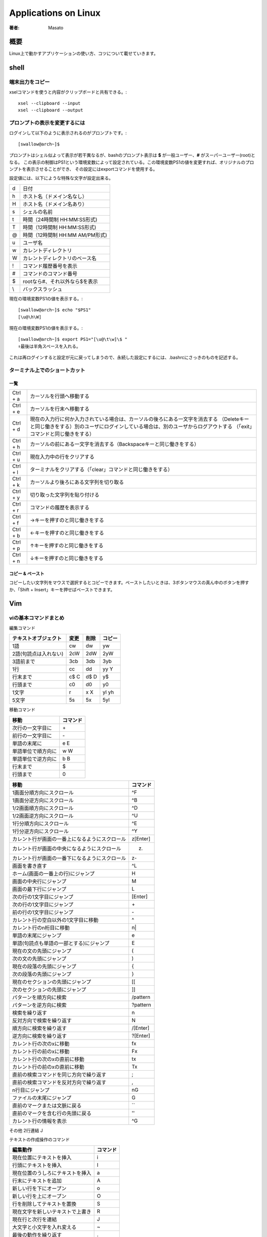 ====================================
Applications on Linux
====================================

:著者: Masato

概要
====================================
Linux上で動かすアプリケーションの使い方、コツについて載せていきます。

shell
====================================

端末出力をコピー
------------------------------------
xselコマンドを使うと内容がクリップボードと共有できる。::

    xsel --clipboard --input
    xsel --clipboard --output

プロンプトの表示を変更するには
------------------------------------
ログインして以下のように表示されるのがプロンプトです。::

    [swallow@arch~]$

プロンプトはシェル似よって表示が若干異なるが、bashのプロンプト表示は **$** が一般ユーザー、**#** がスーパーユーザー(root)となる。
この表示の制御はPS1という環境変数によって設定されている。この環境変数PS1の値を変更すれば、オリジナルのプロンプトを表示させることができ、
その設定にはexportコマンドを使用する。

設定値には、以下にような特殊な文字が設定出来る。

======= ============================
\d      日付
\h      ホスト名（ドメイン名なし）
\H      ホスト名（ドメイン名あり）
\s      シェルの名前
\t      時間（24時間制 HH:MM:SS形式)
\T      時間（12時間制 HH:MM:SS形式)
\@      時間（12時間制 HH:MM AM/PM形式)
\u      ユーザ名
\w      カレントディレクトリ
\W      カレントディレクトリのベース名
\!      コマンド履歴番号を表示
\#      コマンドのコマンド番号
\$      rootなら#、それ以外なら$を表示
\\      バックスラッシュ
======= ============================

現在の環境変数PS1の値を表示する。::

    [swallow@arch~]$ echo "$PS1"
    [\u@\h\W]

現在の環境変数PS1の値を表示する。::

    [swallow@arch~]$ export PS1="[\u@\t\w]\$ "
    ↑最後は半角スペースを入れる。

これは再ログインすると設定が元に戻ってしまうので、永続した設定にするには、.bashrcにさっきのものを記述する。

ターミナル上でのショートカット
------------------------------------

一覧
^^^^^^^^^^^^^^^^^^^^^^^^^^^^^^^^^^^^

=========   ===================================================================================================================================================================================================================
Ctrl + a    カーソルを行頭へ移動する
Ctrl + e    カーソルを行末へ移動する
Ctrl + d    現在の入力行に何か入力されている場合は、カーソルの後ろにある一文字を消去する （Deleteキーと同じ働きをする）別のユーザにログインしている場合は、別のユーザからログアウトする （「exit」コマンドと同じ働きをする）
Ctrl + h    カーソルの前にある一文字を消去する（Backspaceキーと同じ働きをする）
Ctrl + u    現在入力中の行をクリアする
Ctrl + l    ターミナルをクリアする（「clear」コマンドと同じ働きをする）
Ctrl + k    カーソルより後ろにある文字列を切り取る
Ctrl + y    切り取った文字列を貼り付ける
Ctrl + r    コマンドの履歴を表示する
Ctrl + f    →キーを押すのと同じ働きをする
Ctrl + b    ←キーを押すのと同じ働きをする
Ctrl + p    ↑キーを押すのと同じ働きをする
Ctrl + n    ↓キーを押すのと同じ働きをする 
=========   ===================================================================================================================================================================================================================

コピー & ペースト
^^^^^^^^^^^^^^^^^^^^^^^^^^^^^^^^^^^^
コピーしたい文字列をマウスで選択するとコピーできます。ペーストしたいときは、3ボタンマウスの真ん中のボタンを押すか、「Shift + Insert」キーを押せばペーストできます。


Vim
====================================

viの基本コマンドまとめ
------------------------------------
編集コマンド

=====================   ======== ========= ==========
テキストオブジェクト      変更    削除      コピー
=====================   ======== ========= ==========
1語                     cw       dw         yw     
2語(句読点は入れない)   2cW      2dW        2yW
3語前まで               3cb      3db        3yb
1行                     cc       dd         yy Y
行末まで                c$ C     d$ D       y$
行頭まで                c0       d0         y0
1文字                   r        x X        yl yh
5文字                   5s       5x         5yl
=====================   ======== ========= ==========

移動コマンド

====================== ================
 移動                    コマンド
====================== ================
 次行の一文字目に         \+
 前行の一文字目に         \-
 単語の末尾に             e E
 単語単位で順方向に       w W
 単語単位で逆方向に       b B
 行末まで                 $    
 行頭まで                 0
====================== ================

================================================  =================
移動                                                コマンド
================================================  =================
1画面分順方向にスクロール                           ^F
1画面分逆方向にスクロール                           ^B
1/2画面順方向にスクロール                           ^D
1/2画面逆方向にスクロール                           ^U
1行分順方向にスクロール                             ^E
1行分逆方向にスクロール                             ^Y
カレント行が画面の一番上になるようにスクロール      z[Enter]
カレント行が画面の中央になるようにスクロール        z.
カレント行が画面の一番下になるようにスクロール      z-
画面を書き直す                                      ^L
ホーム(画面の一番上の行)にジャンプ                  H
画面の中央行にジャンプ                              M
画面の最下行にジャンプ                              L
次の行の1文字目にジャンプ                           [Enter]
次の行の1文字目にジャンプ                           \+
前の行の1文字目にジャンプ                           \-
カレント行の空白以外の1文字目に移動                 ^
カレント行のn桁目に移動                             n|
単語の末尾にジャンプ                                e
単語(句読点も単語の一部とする)にジャンプ            E
現在の文の先頭にジャンプ                            (
次の文の先頭にジャンプ                              )
現在の段落の先頭にジャンプ                          {
次の段落の先頭にジャンプ                            }
現在のセクションの先頭にジャンプ                    [[
次のセクションの先頭にジャンプ                      ]]
パターンを順方向に検索                              /pattern
パターンを逆方向に検索                              ?pattern
検索を繰り返す                                      n
反対方向で検索を繰り返す                            N
順方向に検索を繰り返す                              /[Enter]
逆方向に検索を繰り返す                              ?[Enter]
カレント行の次のxに移動                             fx
カレント行の前のxに移動                             Fx
カレント行の次のxの直前に移動                       tx
カレント行の前のxの直前に移動                       Tx
直前の検索コマンドを同じ方向で繰り返す              ;
直前の検索コマンドを反対方向で繰り返す              ,
n行目にジャンプ                                     nG
ファイルの末尾にジャンプ                            G
直前のマークまたは文脈に戻る                        ``
直前のマークを含む行の先頭に戻る                    ''
カレント行の情報を表示                              ^G
================================================  =================

その他
2行連結         J

テキストの作成操作のコマンド

====================================== ==========
編集動作                                コマンド
====================================== ==========
現在位置にテキストを挿入                i
行頭にテキストを挿入                    I
現在位置のうしろにテキストを挿入        a
行末にテキストを追加                    A  
新しい行を下にオープン                  o
新しい行を上にオープン                  O
行を削除してテキストを置換              S
現在文字を新しいテキストで上書き        R
現在行と次行を連結                      J
大文字と小文字を入れ変える              ~
最後の動作を繰り返す                    .
最後の変更を取り消す                    u
行を最初の状態に復元する                U
====================================== ==========

いろいろな編集例

========== ============ =========== ===============
変更        削除        コピー      カーソル位置から
========== ============ =========== ===============
cH          dH          yH          画面の最上行まで
cL          dL          yL          画面の最下行まで
c+          d+          y+          次の行まで
c5|         d5|         y5|         カレント行の5桁目まで
2c)         2d)         2y)         2つあとの文まで
c{          d{          y{          前の段落まで
c/pattern   d/pattern   y/pattern   patternまで
cn          dn          yn          次のpatternまで
cG          dG          yG          ファイルの終わりまで
c13G        d13G        y13G        13行めまで
========== ============ =========== ===============

特定の位置からファイルを編集するには以下のとおりである ::

    $ vim +n file           n行目の位置でfileをオープン
    $ vim + file            最終行の位置でfileをオープン
    $ vim +/pattern file    最初にpatternが見つかった位置でfileをオープン
    $ vim +/"you make" file もし2語以上になるのであれば、囲む

読み出し専用モードで開く ::

    $ vim -R file

バッファの復旧 ::

    $ ex -r
    または
    $ vim -r 

バッファの利用
^^^^^^^^^^^^^^^^^^^^^^^^^^^^^^^^^^^^
削除した内容は最後の9つまでバッファに保存される。例えば、最後から2番目の削除内容を復元したい場合、 ::

    "2p

とすると、バッファ2の内容がカーソルの後に挿入される。自分が復元したい削除内容がどのバッファに入っているのかわからない場合でも"npを何度もタイプする必要はない。
pのあとに、uと繰り返しコマンド.をタイプすれば、バッファ番号が自動的に繰り上がるからである。よって、次の様に番号付きバッファを順に確認していける。 ::

    "1pu.u.u   ....

こうするとバッファ内容が一つづつ順番にファイルに復元される。つまり、毎回uを押すたびに復元されたテキストが取り除かれ、.を押したときにその次のバッファ内容がファイルに復元される。

名前付きでバッファに保存することができる。名前付きバッファは26(a~z)個あり、名前付きバッファにヤンクするにはヤンクコマンドの前にダブルクォート“とヤンク先のバッファ名の文字をつければいい。 ::

    "dyy        カレント行をバッファdにヤンク
    "a7yy       7行をバッファaにヤンク

名前付きバッファにテキストをロードして別の場所に移動したら、次の用にpかPを使ってテキストを復元する。 ::

    "dP         バッファdの内容をカーソルの前に挿入
    "ap         バッファaの内容をカーソル後に挿入

テキストを削除して、名前付きバッファに記憶する作業も上記とほとんど同じ感じである。 ::

    "a5dd       5行削除してバッファaに入れる

バッファ名を大文字で指定すると、ヤンクしたり削除したテキストがそのバッファの現在の内容の末尾に追加される。 ::

    "zd)        カーソル位置から現在の文の末尾まで削除して、バッファzに保存
    2)          2つあとの文にジャンプ
    "Zy)        その次の文をバッファzに追加

位置のマーク
^^^^^^^^^^^^^^^^^^^^^^^^^^^^^^^^^^^^
viのセッション中には、ファイル中に見えないしおりをはさめる。コマンドモードで以下のものを実行する。

========== ==========================================================
コマンド    意味
========== ==========================================================
mx            現在の位置にxというマークをつける
'x            シングルクォートxでマークした行の1行めにカーソルを移動
`x            バッククォートxでマークしていた文字にカーソルを移動
``            移動して直前のマークまたは文脈の位置に戻る
''            著事前のマークまたは文脈のある行の先頭に戻る
========== ==========================================================

exコマンド
^^^^^^^^^^^^^^^^^^^^^^^^^^^^^^^^^^^^

========= ===== ================
delete      d   行の削除
move        m   行移動
copy        co  行のコピー
copy        t   行のコピー(同じ)
========= ===== ================

使い方を以下に示す。 ::
    
    :3,18d              3~18行目を削除
    :160,224m23         160~224行目を23行目の後に移動
    :23,29co100         23~29行目を100行目の後にコピー

行に関する情報が知りたい場合、 ::

    :=                  行の総数を表示
    :.=                 カレント行の行番号を表示
    :/pattern/=         patternにマッチする最初の行の番号を表示

ドット.はカレント行、$はファイルの最終行をそれぞれ表す。また、%はファイルの全ての行という意味で、1,$という組み合わせと同じである。 ::

    :.,$d               カレント行からファイルの最終行まで削除
    :20,.m$             20行目からカレント行までをファイルの最後に移動
    :%d                 ファイル中のすべての行を削除
    :%t$                全ての行をコピーして、ファイルの終わりに追加

+,-により、カレント行相対アドレスも指定できる。 ::

    :.,.+20d            カレント行から次の20行まで削除
    :226,$m.-2          226行目からファイルの終わりまでを、カレント行の2行前に移動
    :.,+20#             カレント行から20行先の行までの行番号を表示

検索パターンについて示す。 ::

    :/pattern/d                 次にpatternが出現する行を削除
    :/pattern/+d                次にpatternが出現する行の下の行を削除
    :/pattern1/,/pattern2/d     pattern1を含む最初の行からpattern2を含む最初の行までを削除
    :.,/pattern3/m23            カレント行からpatternを含む最初の行までのテキストを削除して、23行目の後ろに挿入する。

書き込みと読み込み ::

    :230,$w newfile             230行からファイルまでをnewfileにセーブ
    :1,10w newfile              1から10行めまでをファイルにセーブ
    :340,$w >> newfile          リダイレクトで追加でファイルに書き込み
    :read filename              別のファイルの読み込み :r で短縮系
    :r /home/tim/data           カレント行に読み込み
    :185r /home/tim/data        185行目あとに読み込み
    :/pattern/r /home/data      読み込んだファイルを現在のファイルのpatternを含む行の後に入れる。
    :wq                         ファイルを書き込んで終了する。ファイルが変更されなかった時でも無条件に書き込みが実行される。
    :x                          ファイルを書き込んで終了する。ファイルが変更された場合のみ書き込みが実行される。

:x,:wqの違いはソースコードを変更してmakeを使用するときに重要になる。makeはファイルの修正日時に基づいて動作するためである。

一括置換
^^^^^^^^^^^^^^^^^^^^^^^^^^^^^^^^^^^^
置換コマンドの構文は次のとおりである。 ::
    
    :s/old/new

この構文は、カレント行で最初に出現するoldというパターンをnewに置きかえる。スラッシュはコマンドの各部分を区切る印である。また、 ::

    :s/old/new/g

これは、最初に出現するパターンだけでなく、全てのoldをnewに変更する。例えば、 ::

    :50,100s/old/new/g          50~100行目に出現する全てのoldをnewnに変更する。
    :1,$s/old/new/g             ファイル全体で全てのoldをnewに変更する。
    :%s/old/new/g               上と同じ。
    :1,30s/his/the/gc           c(確認)をつけることで、確認しながら置換出来る。

確認をしながらやる場合は、置換したいときはyとエンターが必要である。変更したくなければ、エンターのみ押せば変更されず、次の候補にいく。

文脈依存置換
^^^^^^^^^^^^^^^^^^^^^^^^^^^^^^^^^^^^
一番簡単な一括置換は、1語を別の語に置き換える作業である。例えば、 ::

    :%s/editer/editor/g

これでファイル内のすべてのediterがeditorに置換される。文脈依存置換はパターンにより複雑な置換を行うことが出来る。 ::

    :g/pattern/s/old/new/g

先頭のgは、ファイルのすべての行をコマンドの対象にするという意味である。patternは置換を実行したい行を示す。
exは、patternを含んだ行に出現するoldをnewに指定した文字列に置換する。(s)
例えば、SGMLの擬似命令<keycap>を含む行に出現するEscだけをESCに変えるには、次のコマンドを実行すればいい。 ::

    :g/<keycap>/s/Esc/ESC/g

　なお、行を見つけるのに使用するパターンと変更するパターンが同じ場合には、2度指定する必要はない。次のコマンドは ::

    :g/string/s//new/g

stringを含んだ行を見つけて、そのstringをnewに変えるという意味になる。従って、次のコマンドは結果が同じになる。 ::

    :g/editer//editor/g
    :%s/editer/editor/g

パターンマッチング
^^^^^^^^^^^^^^^^^^^^^^^^^^^^^^^^^^^^
vimでは正規表現による処理も可能である。正規表現は、exコマンドの:gや:sだけでなく、vimコマンドの/と?にも使うことが出来る。

========== ===========================================================================================================
pattern     意味
========== ===========================================================================================================
.           改行を除く任意の1文字にマッチする。空白も文字として扱われる点に注意。
            例えば、p.pなら、pep, pip, pcpなどの文字列にマッチ

\*          これの直前にある1文字の0個以上の並びにマッチ。
            例えばbugs*は、bugs(sが1個), bug(sが0個)にマッチする。
            *の前の文字は正規表現で指定された文字でも良い。例えば、.は任意の文字にを表すので、
            .*は「任意の文字の0個以上の並びにマッチする。」
            具体例を上げると、:s/End.*/End/はEndのあとにあるすべての文字を乗り除くコマンドになる。

^           正規表現の先頭でこれが使われた場合に、これの直後にある正規表現が行の先頭に出現しなければならないという
            意味を表す。例えば、^Partは行の先頭にあるPartにマッチし、^...ならば、行の先頭にある3文字を表す。
            正規表現の先頭に指定されていなければ、^は文字通りの意味になる。

$           正規表現の最後でこれが使われた場合には、これの直前にある正規表現が行の最後に出現しなkればならないことを
            意味する。例えば、here:$は、行末に出現するhere:のみにマッチする。正規表現の最後に指定されていなければ、
            $は文字通りの意味になる。

\           これの直後にある特殊文字を普通の文字として扱う。例えば、\.なら「任意の1文字」ではなく、ピリオドそのもの
            にマッチする。このように解釈を防止することを「文字をエスケープする」という。

[]          角カッコに囲まれた文字のどれかを１文字とマッチする。例えば、[AB]はAかBにマッチし、p[aeiueo]tはpat, pet
            などにマッチする。また連続した範囲の文字を指定するなら、範囲の文字の最初と最後をハイフンでつなぐ。
            [A-Z]ならAからZまでのどんな大文字にもマッチし、[0-9]はすべての数字にマッチする。
            角カッコの中には複数の範囲を指定できるし、個別の文字と範囲を一緒に指定することも出来る。例えば、
            [:;A-Za-z()]はすべての英文字と４種類の記号にマッチする。
            角カッコ内では大半のメタキャラは特殊な意味を失うので、メタキャラを普通の文字として使いたい場合にも
            エスケープする必要はない。ただし、角カッコないでも\, -, ]の３つのメタキャラはエスケープしなくてはならない
            。角カッコないでは(-)は範囲指定子になる。
            山形マーク(^)は角カッコ中の１文字目に置かれた場合に特殊な意味になるが、使い方が異なる。^が角カッコ中の
            最初に来た時には、このリスト中にない任意の１文字にマッチする。例えば、[^a-z]なら小文字以外の任意文字に
            ヒットする。
========== ===========================================================================================================





画面分割
------------------------------------
ウィンドウ分割
^^^^^^^^^^^^^^^^^^^^^^^^^^^^^^^^^^^^

=========   ===========================
項目名      デフォルト  
=========   ===========================
水平分割    :split  
垂直分割    :vsplit     
=========   ===========================

ウィンドウ移動
^^^^^^^^^^^^^^^^^^^^^^^^^^^^^^^^^^^^

=========   ===========================
項目名      デフォルト  
=========   ===========================
左に移動    <C-w>h  
下に移動    <C-w>j  
上に移動    <C-w>k  
右に移動    <C-w>l  
次に移動    <C-w>w
=========   ===========================

ウィンドウそのものを移動
^^^^^^^^^^^^^^^^^^^^^^^^^^^^^^^^^^^^

=========   ===========================
項目名      デフォルト  
=========   ===========================
左に移動    <C-w>H  
下に移動    <C-w>J  
上に移動    <C-w>K  
右に移動    <C-w>L  
回転        <C-w>r
=========   ===========================

カレントウィンドウの大きさを変更
^^^^^^^^^^^^^^^^^^^^^^^^^^^^^^^^^^^^

===============   ===========================
項目名               デフォルト  
===============   ===========================
縦に最大化           <C-w>_  
横に最大化           <C-w>パイプ     
大きさを揃える       <C-w>= 
幅を増やす           <C-w>>  
幅を減らす           <C-w><  <
高さを増やす         <C-w>+  +
高さを減らす         <C-w>-  
===============   ===========================

タブ関連
^^^^^^^^^^^^^^^^^^^^^^^^^^^^^^^^^^^^

==============   ===========================
項目名              デフォルト  
==============   ===========================
新規タブ            :tabnew     
次のタブに切替      gt  
前のタブに切替      gT  
==============   ===========================

閉じる
^^^^^^^^^^^^^^^^^^^^^^^^^^^^^^^^^^^^

==================   ===========================
項目名                  デフォルト  
==================   ===========================
ウィンドウを閉じる      :q  
バッファを閉じる        :bd
==================   ===========================

http://qiita.com/tekkoc/items/98adcadfa4bdc8b5a6ca


Xmlファイルの整形
------------------------------------
    :%s/></>\r</g | filetype indent on | setf xml | normal gg=G

その他
------------------------------------
Unixコマンドを実行したくなった場合は、 ::
    
    :!command

で実行出来る。enterですぐに戻ることが出きるが、いくつか実行したい場合は、次のexコマンドでシェルを起動すればいい。 ::

    :sh

シェルを終了して戻りたい問いは、Ctrl+Dで戻れる。
また、:readをUnixの呼び出しと組み合わせれば、Unixコマンドの結果を自分のファイルに読み込めるようになる。単純な例としては、 ::

    :r !date
    Sat Dec  3 16:32:25 JST 2016

こうすれば、システム日時情報が自分のファイルのテキスト中に読み込まれる。:rコマンドの前に行アドレスをつければ、コマンドの結果をファイル中の好きな位置に挿入出来る。
指定しなければ、カレント行に読み込まれる。
他と手羽、ファイル編集中に別のファイルを読み込みたいとする。test.txtの中身は ::

    Yoji    23
    Ami     17
    Yuko    50

となっている。この場合、以下のコマンドを実行すれば、 ::

    :r !sort test.txt
    Ami     17
    Yoji    23
    Yuko    50

となり、ファイルの中身がソートして挿入される。また、この名簿が別のファイルではなく、現在のファイルの96から98行目にはいっているとする。この時は、 ::

    :96,98!sort

でフィルタ処理結果を得ることが出来る。

zip
====================================

zipコマンドでディレクトリをzip化する
------------------------------------
    $ zip -r 生成するzipファイル名 zip化するディレクトリ

MeCab
====================================

インストール
------------------------------------
インストール方法を以下に示す。 ::

    git clone https://github.com/taku910/mecab.git
    cd mecab/mecab
    ./configure --enable-utf8-only
    make 
    make check
    sudo make install

インストールが終わると、mecabが配置される。 ::

    /usr/local/etc/mecabrc
    /usr/local/bin/mecab
    /usr/local/etc/mecab-config

辞書のダウンロードを続けて行う。 ::
    
    cd ../macab-ipadic
    ./configure --with-charset=utf8
    make 
    sudo make install

この時点でコンソールからmecabを起動し、使用することが出来る。
pythonで使用する場合を次に示す。 ::

    pip install mecab-python3

これでpythonから使えるはずであるが、トラブルがあったため、それについて示す。pythonからimportした際に、
libmecab.so.2が存在しないというエラーが生じた。ファイルがあるかを確認する。 ::

    $ ls /usr/local/lib/libmecab.so.2
    /usr/local/lib/libmecab.so.2

ld.so.confに/usr/local/libを追記する。 ::

    $ vim /etc/ld.so.conf

修正後ファイル ::

    include ld.so.conf.d/*.conf
    /usr/local/lib

ld.so.confの設定を反映する。 ::
    
    $ sudo ldconfig

反映後にpythonから使用出来る。

http://qiita.com/saicologic/items/ab70e14f7e2ec2ee0b4d

標準の辞書ではなくて、随時更新される辞書を使う方がいい。ただし、インストールにメモリ2GB以上必要。
https://github.com/neologd/mecab-ipadic-neologd/blob/master/README.ja.md

nkf
====================================
日本語の処理を行うコマンドのインストールについて示す。 ::

    wget http://jaist.dl.sourceforge.jp/nkf/48945/nkf-2.1.1.tar.gz
    tar xzvf nkf-2.1.1.tar.gz
    cd nkf-2.1.1
    make 
    # /usr/localの中のbinとmanにインストールされる。
    make install

nkfで文字コードを確認する。 ::

    $ nkf -g ikinokozo.txt
    Shift_JIS(CR)

Shift_JISからUTF-8に変更する。 ::

    $ nkf -w --overwrite ikinokozo.txt

UTF-8に変更されたか確認する。 ::

    $ nkf -g ikinokozo.txt
    UTF-8(CR)


github
====================================
Gitとは
------------------------------------
Gitはバージョン管理システム(Version Control Sytem)であり、ファイルの履歴を管理するシステムである。何らかのサ行によって生成されたファイルについて複数の履歴(バージョン)を記録し、
あとから、古いバージョンの取り出しや差分の参照が出来る仕組みである。このファイルの履歴をリポジトリ、履歴の一つひとつをコミットと呼び、履歴をリポジトリに追加や登録することを
コミットと呼ぶ。

バージョン管理システムは、複数人数で同一のファイルを編集する必要がある時に、その力を発揮する。例えば、テキストファイルをサーバにおいて共有していたとする。この状態で編集やコピーを続けていると、
誰が最新版を持っているのかやどこを変更したのかなどの履歴が分からなくなってします。ここでのバージョン管理システムを導入すると、変更点と変更者、変更日時を管理出きるようになる。

VCSは個別バージョン管理システム、クライアント・サーバ型の集中型バージョン管理システム、分散型バージョン管理システムの3種類あり、Gitは分散型である。

事前知識
------------------------------------
リポジトリとは、ファイルやディレクトリの状態を保存する場所である。
更履歴を管理したいディレクトリなどをリポジトリの管理下に置くことで、そのディレクトリ内のファイルなどの変更履歴を記録することができる。

* ローカルリポジトリ・・・ 自分のマシン内にあるリポジトリ
* リモートリポジトリ・・・ サーバなどネットワーク上にある。

基本的にローカルリポジトリで作業を行い、その作業内容をリモートポジトリへプッシュする流れで行う。

* コミット・・・ファイルの追加や変更の履歴をリポジトリに保存すること
* プッシュ・・・ファイルの追加や変更の履歴をリモートリポジトリにアップロードするための操作

ブランチ(branch)とは現在リリースしているバージョンのメンテナンスをしながら新たな機能の追加やバグ修正を平行して行うため、
複数のバージョン管理を行うためにbranchがある。branchは履歴の流れを分岐して記録していくものであり、分岐したブランチは、他のブランチの影響を受けないため、
同じリポジトリ内でそれぞれの開発を行える。

githubとssh接続
------------------------------------
ssh公開鍵を作成するために、::

    $ ssh-keygen

を実行する。Enter passphraseと表示されるので、パスフレーズを入力する。(二回)

公開鍵を確認するために、::

    $ cat ~/.ssh/id_rsa.pub

を実行する。ssh-rsaから始まるめちゃくちゃな文字列が公開鍵であるので、これをまるごとコピーする。

GitHubサイトのアカウントセッティング画面上にSSH Keysという項目があるので、そこで、先ほどの鍵を追加する。
コピーしたものまるごと貼り付ける。

端末に戻り、gitにユーザ名を登録する。::

    $ git config --global user.name {username}
    $ git config --global user.mail {mail address}

登録状況を確認するには、::

    $ git config --global --list

GitHubでレポジトリを作成する。
------------------------------------
まずは、リポジトリを作成する。GitHubにログインした状態で、右下の「New Repository」ボタンを押す。
次に表示される画面で、「Repository name」の入力後に「Description」も入力する。

また、リポジトリの種類をPublicかPrivateを選択する。最後にリポジトリの中にあらかじめREADMEファイルを作成しておく場合は、
「Initialize this repository with a README」にチェックを入れる。.gitignoreやlicenseについては後で追加や変更ができるため、Noneとする。

必要項目の入力が終わり、「Create repository」ボタンをクリックするとリポジトリの作成は完了する。
次の画面でリモートリポジトリのアドレスが表示されるため、控えておく。

ローカルリポジトリ
------------------------------------
ローカルディレクトリを作成し、そこを初期化する。::

    mkdir hoge
    cd $_
    git init

「git init」コマンドはgitリポジトリを新たに作成するコマンドである。バージョン管理を行っていない既存のプロジェクトをgitリポジトリに変換する場合や、
空の新規リポジトリを作成して初期化する場合に使用する。このコマンドの実行によりカレントディレクトリをgitリポジトリに変換する。

GitHubのリモート先を指定
------------------------------------
foo を github のユーザ名、bar をプロジェクト名で、それぞれ置き換える。::

    $ git remote add origin git@github.com:foo/bar.git

ファイルの作成・変更・削除をgitのインデックスに追加する(git add)
------------------------------------------------------------------------
ファイルを追加したあと、gitのバージョン管理に追加するには、以下のコマンドでインデックスに追加する。::

    $ git add foo

インデックスとは、リポジトリにコミット準備をするために、変更内容を一時的に保存する場所である。

変更結果をローカルリポジトリにコミットする(git commit)
------------------------------------------------------------------------
インデックスに追加されたファイルをコミットする。
コミットとは、ファイルやディレクトリの追加や変更をリポジトリに記録する操作のことである。::

    git commit -m "add a new file"

これでリポジトリに対してファイルの追加が記録された。確認は以下の方法でできる。::

    git status

リモートリポジトリに反映される前に、リモートリポジトリの情報を追加する。
この情報はgithub所に表示されるリモートリポジトリのアドレスである。例として、::

    git remote add origin https://github.com/hoge/foo.git


ローカルリポジトリをプッシュしてリモートレポジトリへ反映させる(git push)
------------------------------------------------------------------------
ローカルリポジトリの変更をgithub上にあるリモートリポジトリに反映させるため、以下のようにする。::

    git push origin master

GitHubのユーザ名とパスワードを尋ねられるため、入力する。これが終わると、リモートレポジトリへ反映出来る。

GitHub新規リポジトリの場合
---------------------------------------------
以下転載::

    echo "# mydocs" >> README.md
    git init
    git add README.md
    git commit -m "first commit"
    git remote add origin https://github.com/Swall0w/mydocs.git
    git push -u origin master
